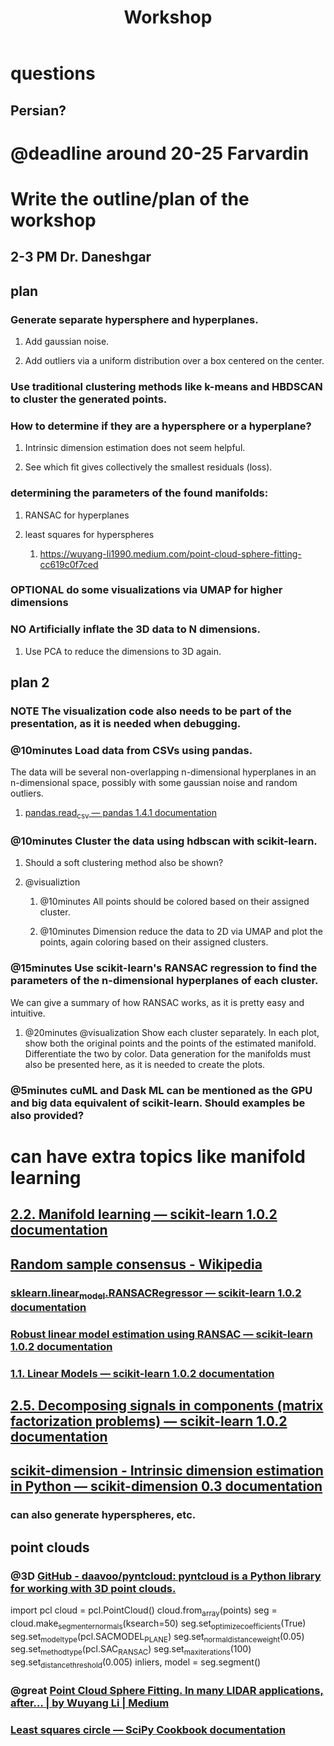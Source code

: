 #+TITLE: Workshop

* questions
** Persian?

* @deadline around 20-25 Farvardin

* Write the outline/plan of the workshop
** 2-3 PM Dr. Daneshgar

** plan
*** Generate separate hypersphere and hyperplanes.
**** Add gaussian noise.

**** Add outliers via a uniform distribution over a box centered on the center.

*** Use traditional clustering methods like k-means and HBDSCAN to cluster the generated points.

*** How to determine if they are a hypersphere or a hyperplane?
**** Intrinsic dimension estimation does not seem helpful.

**** See which fit gives collectively the smallest residuals (loss).

*** determining the parameters of the found manifolds:
**** RANSAC for hyperplanes

**** least squares for hyperspheres

***** https://wuyang-li1990.medium.com/point-cloud-sphere-fitting-cc619c0f7ced

*** OPTIONAL do some visualizations via UMAP for higher dimensions

*** NO Artificially inflate the 3D data to N dimensions.
**** Use PCA to reduce the dimensions to 3D again.

** plan 2
*** NOTE The visualization code also needs to be part of the presentation, as it is needed when debugging.

*** @10minutes Load data from CSVs using pandas.
The data will be several non-overlapping n-dimensional hyperplanes in an n-dimensional space, possibly with some gaussian noise and random outliers.

**** [[https://pandas.pydata.org/docs/reference/api/pandas.read_csv.html][pandas.read_csv — pandas 1.4.1 documentation]]

*** @10minutes Cluster the data using hdbscan with scikit-learn.
**** Should a soft clustering method also be shown?

**** @visualiztion
***** @10minutes All points should be colored based on their assigned cluster.

***** @10minutes Dimension reduce the data to 2D via UMAP and plot the points, again coloring based on their assigned clusters.

*** @15minutes Use scikit-learn's RANSAC regression to find the parameters of the n-dimensional hyperplanes of each cluster.
We can give a summary of how RANSAC works, as it is pretty easy and intuitive.

**** @20minutes @visualization Show each cluster separately. In each plot, show both the original points and the points of the estimated manifold. Differentiate the two by color. Data generation for the manifolds must also be presented here, as it is needed to create the plots.

*** @5minutes cuML and Dask ML can be mentioned as the GPU and big data equivalent of scikit-learn. Should examples be also provided?

* can have extra topics like manifold learning

** [[https://scikit-learn.org/stable/modules/manifold.html][2.2. Manifold learning — scikit-learn 1.0.2 documentation]]

** [[https://en.wikipedia.org/wiki/Random_sample_consensus#:~:text=Random%20sample%20consensus%20(RANSAC)%20is,the%20values%20of%20the%20estimates.][Random sample consensus - Wikipedia]]

*** [[https://scikit-learn.org/stable/modules/generated/sklearn.linear_model.RANSACRegressor.html][sklearn.linear_model.RANSACRegressor — scikit-learn 1.0.2 documentation]]

*** [[https://scikit-learn.org/stable/auto_examples/linear_model/plot_ransac.html#sphx-glr-auto-examples-linear-model-plot-ransac-py][Robust linear model estimation using RANSAC — scikit-learn 1.0.2 documentation]]

*** [[https://scikit-learn.org/stable/modules/linear_model.html#ransac-random-sample-consensus][1.1. Linear Models — scikit-learn 1.0.2 documentation]]

** [[https://scikit-learn.org/stable/modules/decomposition.html#decompositions][2.5. Decomposing signals in components (matrix factorization problems) — scikit-learn 1.0.2 documentation]]

** [[https://scikit-dimension.readthedocs.io/en/latest/][scikit-dimension - Intrinsic dimension estimation in Python — scikit-dimension 0.3 documentation]]

*** can also generate hyperspheres, etc.

** point clouds
*** @3D [[https://github.com/daavoo/pyntcloud][GitHub - daavoo/pyntcloud: pyntcloud is a Python library for working with 3D point clouds.]]
#+begin_example python
# points here is a nx3 numpy array with n 3d points. Model will be [a, b, c, d] such that ax + by + cz + d = 0

import pcl
cloud = pcl.PointCloud()
cloud.from_array(points)
seg = cloud.make_segmenter_normals(ksearch=50)
seg.set_optimize_coefficients(True)
seg.set_model_type(pcl.SACMODEL_PLANE)
seg.set_normal_distance_weight(0.05)
seg.set_method_type(pcl.SAC_RANSAC)
seg.set_max_iterations(100)
seg.set_distance_threshold(0.005)
inliers, model = seg.segment()
#+end_example

*** @great [[https://wuyang-li1990.medium.com/point-cloud-sphere-fitting-cc619c0f7ced][Point Cloud Sphere Fitting. In many LIDAR applications, after… | by Wuyang Li | Medium]]

*** [[https://scipy-cookbook.readthedocs.io/items/Least_Squares_Circle.html][Least squares circle — SciPy Cookbook documentation]]
